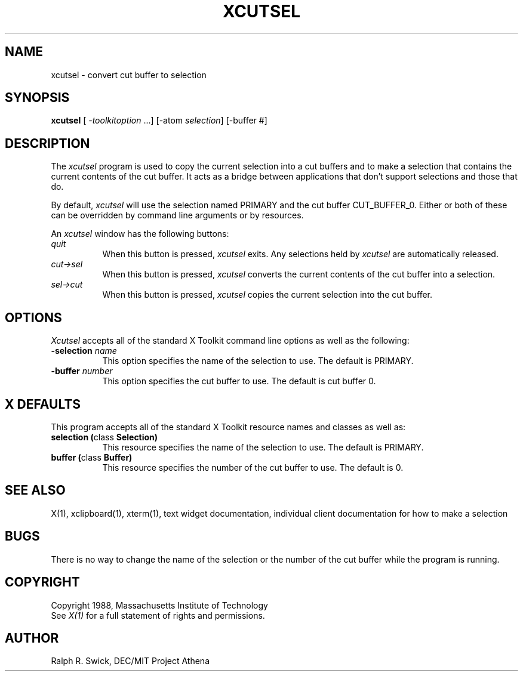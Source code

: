 .TH XCUTSEL 1 "14 October 1988" "X Version 11"
.SH NAME
xcutsel - convert cut buffer to selection
.SH SYNOPSIS
\fBxcutsel\fP [ \fI-toolkitoption\fP ...] [-atom \fIselection\fP] [-buffer #]
.SH DESCRIPTION
The \fIxcutsel\fP program is used to copy the current selection into a
cut buffers and to make a selection that contains the current contents of
the cut buffer.  It acts as a bridge between applications that don't support
selections and those that do.
.PP
By default, \fIxcutsel\fP will use the selection named PRIMARY and the cut
buffer CUT_BUFFER_0.  Either or both of these can be overridden by command
line arguments or by resources.
.PP
An \fIxcutsel\fP window has the following buttons:
.TP 8
.I "    quit"
When this button is pressed, \fIxcutsel\fP exits.  Any selections held by
\fIxcutsel\fP are automatically released.
.TP 8
.I "    cut->sel"
When this button is pressed, \fIxcutsel\fP converts the current contents of
the cut buffer into a selection.
.TP 8
.I "    sel->cut"
When this button is pressed, \fIxcutsel\fP copies the current selection into
the cut buffer.
.SH OPTIONS
.I Xcutsel
accepts all of the standard X Toolkit command line options as well as the
following:
.TP 8
.B \-selection \fIname\fP
This option specifies the name of the selection to use.  The default is
PRIMARY.
.TP 8
.B \-buffer \fInumber\fP
This option specifies the cut buffer to use.  The default is cut buffer 0.
.SH X DEFAULTS
This program accepts all of the standard X Toolkit resource names and classes
as well as:
.TP 8
.B "selection (\fPclass\fB Selection)"
This resource specifies the name of the selection to use.  The default is
PRIMARY.
.TP 8
.B "buffer (\fPclass\fB Buffer)"
This resource specifies the number of the cut buffer to use.  The default is 0.
.SH "SEE ALSO"
X(1), xclipboard(1), xterm(1), text widget documentation, individual client 
documentation for how to make a selection
.SH BUGS
There is no way to change the name of the selection or the number of the
cut buffer while the program is running.
.SH COPYRIGHT
Copyright 1988, Massachusetts Institute of Technology
.br
See \fIX(1)\fP for a full statement of rights and permissions.
.SH AUTHOR
Ralph R. Swick, DEC/MIT Project Athena

